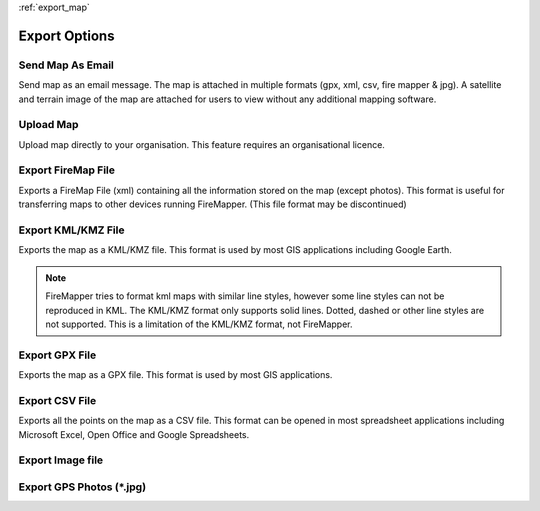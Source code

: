 :ref:`export_map`

Export Options
================
  
.. image:: /screenshots/export_map.png
  :width: 200px
  
Send Map As Email
-----------------
Send map as an email message. The map is attached in multiple formats (gpx, xml, csv, fire mapper & jpg). 
A satellite and terrain image of the map are attached for users to view without any additional mapping software.

.. image:: symbols/sendAsEmail.png

Upload Map
----------
Upload map directly to your organisation. This feature requires an organisational licence.

.. image:: symbols/uploadFile.png

Export FireMap File
-------------------
Exports a FireMap File (xml) containing all the information stored on the map (except photos). 
This format is useful for transferring maps to other devices running FireMapper. (This file format may be discontinued)

.. image:: symbols/fireMapFile.png
  :width: 60px

Export KML/KMZ File
---------------
Exports the map as a KML/KMZ file. This format is used by most GIS applications including Google Earth. 

.. note:: FireMapper tries to format kml maps with similar line styles, however some line styles can not be reproduced in KML. The KML/KMZ format only supports solid lines. Dotted, dashed or other line styles are not supported. This is a limitation of the KML/KMZ format, not FireMapper.

.. image:: symbols/kmlFile.png

Export GPX File
------------------
Exports the map as a GPX file. This format is used by most GIS applications.

.. image:: symbols/gpxFile.png

Export CSV File
-------------------
Exports all the points on the map as a CSV file. This format can be opened in most spreadsheet applications 
including Microsoft Excel, Open Office and Google Spreadsheets.

.. image:: symbols/csvFile.png

Export Image file
-----------------

.. image:: symbols/normalImageFile.png
.. image:: symbols/satelliteImageFile.png
.. image:: symbols/streetImageFile.png


Export GPS Photos (*.jpg)
-------------------------

.. image:: symbols/photoFile.png

.. image:: screenshots/export.png
  :width: 320px 
